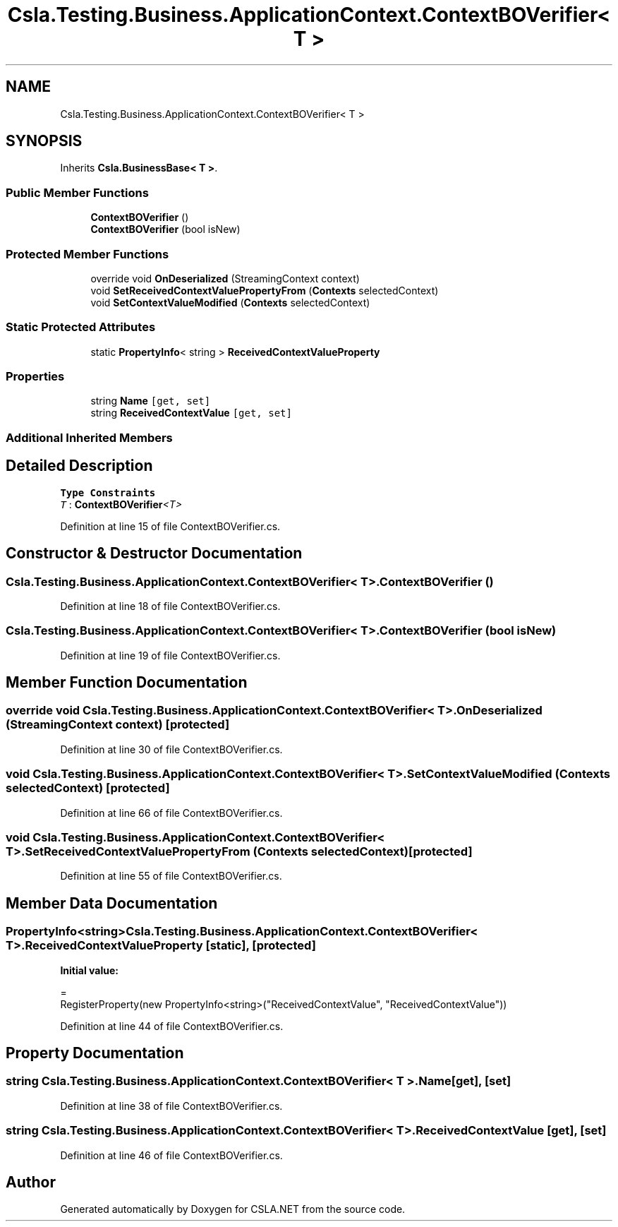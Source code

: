 .TH "Csla.Testing.Business.ApplicationContext.ContextBOVerifier< T >" 3 "Wed Jul 21 2021" "Version 5.4.2" "CSLA.NET" \" -*- nroff -*-
.ad l
.nh
.SH NAME
Csla.Testing.Business.ApplicationContext.ContextBOVerifier< T >
.SH SYNOPSIS
.br
.PP
.PP
Inherits \fBCsla\&.BusinessBase< T >\fP\&.
.SS "Public Member Functions"

.in +1c
.ti -1c
.RI "\fBContextBOVerifier\fP ()"
.br
.ti -1c
.RI "\fBContextBOVerifier\fP (bool isNew)"
.br
.in -1c
.SS "Protected Member Functions"

.in +1c
.ti -1c
.RI "override void \fBOnDeserialized\fP (StreamingContext context)"
.br
.ti -1c
.RI "void \fBSetReceivedContextValuePropertyFrom\fP (\fBContexts\fP selectedContext)"
.br
.ti -1c
.RI "void \fBSetContextValueModified\fP (\fBContexts\fP selectedContext)"
.br
.in -1c
.SS "Static Protected Attributes"

.in +1c
.ti -1c
.RI "static \fBPropertyInfo\fP< string > \fBReceivedContextValueProperty\fP"
.br
.in -1c
.SS "Properties"

.in +1c
.ti -1c
.RI "string \fBName\fP\fC [get, set]\fP"
.br
.ti -1c
.RI "string \fBReceivedContextValue\fP\fC [get, set]\fP"
.br
.in -1c
.SS "Additional Inherited Members"
.SH "Detailed Description"
.PP 
\fBType Constraints\fP
.TP
\fIT\fP : \fI\fBContextBOVerifier\fP<T>\fP
.PP
Definition at line 15 of file ContextBOVerifier\&.cs\&.
.SH "Constructor & Destructor Documentation"
.PP 
.SS "\fBCsla\&.Testing\&.Business\&.ApplicationContext\&.ContextBOVerifier\fP< T >\&.\fBContextBOVerifier\fP ()"

.PP
Definition at line 18 of file ContextBOVerifier\&.cs\&.
.SS "\fBCsla\&.Testing\&.Business\&.ApplicationContext\&.ContextBOVerifier\fP< T >\&.\fBContextBOVerifier\fP (bool isNew)"

.PP
Definition at line 19 of file ContextBOVerifier\&.cs\&.
.SH "Member Function Documentation"
.PP 
.SS "override void \fBCsla\&.Testing\&.Business\&.ApplicationContext\&.ContextBOVerifier\fP< T >\&.OnDeserialized (StreamingContext context)\fC [protected]\fP"

.PP
Definition at line 30 of file ContextBOVerifier\&.cs\&.
.SS "void \fBCsla\&.Testing\&.Business\&.ApplicationContext\&.ContextBOVerifier\fP< T >\&.SetContextValueModified (\fBContexts\fP selectedContext)\fC [protected]\fP"

.PP
Definition at line 66 of file ContextBOVerifier\&.cs\&.
.SS "void \fBCsla\&.Testing\&.Business\&.ApplicationContext\&.ContextBOVerifier\fP< T >\&.SetReceivedContextValuePropertyFrom (\fBContexts\fP selectedContext)\fC [protected]\fP"

.PP
Definition at line 55 of file ContextBOVerifier\&.cs\&.
.SH "Member Data Documentation"
.PP 
.SS "\fBPropertyInfo\fP<string> \fBCsla\&.Testing\&.Business\&.ApplicationContext\&.ContextBOVerifier\fP< T >\&.ReceivedContextValueProperty\fC [static]\fP, \fC [protected]\fP"
\fBInitial value:\fP
.PP
.nf
= 
      RegisterProperty(new PropertyInfo<string>("ReceivedContextValue", "ReceivedContextValue"))
.fi
.PP
Definition at line 44 of file ContextBOVerifier\&.cs\&.
.SH "Property Documentation"
.PP 
.SS "string \fBCsla\&.Testing\&.Business\&.ApplicationContext\&.ContextBOVerifier\fP< T >\&.Name\fC [get]\fP, \fC [set]\fP"

.PP
Definition at line 38 of file ContextBOVerifier\&.cs\&.
.SS "string \fBCsla\&.Testing\&.Business\&.ApplicationContext\&.ContextBOVerifier\fP< T >\&.ReceivedContextValue\fC [get]\fP, \fC [set]\fP"

.PP
Definition at line 46 of file ContextBOVerifier\&.cs\&.

.SH "Author"
.PP 
Generated automatically by Doxygen for CSLA\&.NET from the source code\&.
